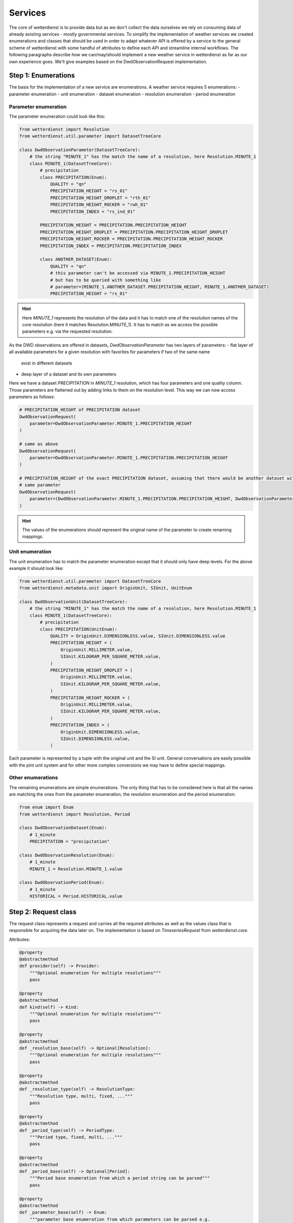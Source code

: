Services
########

The core of wetterdienst is to provide data but as we don't collect the data ourselves we rely on consuming data of
already existing services - mostly governmental services. To simplify the implementation of weather services we created
enumerations and classes that should be used in order to adapt whatever API is offered by a service to the general
scheme of wetterdienst with some handful of attributes to define each API and streamline internal workflows. The
following paragraphs describe how we can/may/should implement a new weather service in wetterdienst as far as our own
experience goes. We'll give examples based on the DwdObservationRequest implementation.


Step 1: Enumerations
********************

The basis for the implementation of a new service are enumerations. A weather service requires 5 enumerations:
- parameter enumeration
- unit enumeration
- dataset enumeration
- resolution enumeration
- period enumeration

Parameter enumeration
=====================

The parameter enumeration could look like this:

.. code-block:: python

    from wetterdienst import Resolution
    from wetterdienst.util.parameter import DatasetTreeCore

    class DwdObservationParameter(DatasetTreeCore):
        # the string "MINUTE_1" has the match the name of a resolution, here Resolution.MINUTE_1
        class MINUTE_1(DatasetTreeCore):
            # precipitation
            class PRECIPITATION(Enum):
                QUALITY = "qn"
                PRECIPITATION_HEIGHT = "rs_01"
                PRECIPITATION_HEIGHT_DROPLET = "rth_01"
                PRECIPITATION_HEIGHT_ROCKER = "rwh_01"
                PRECIPITATION_INDEX = "rs_ind_01"

            PRECIPITATION_HEIGHT = PRECIPITATION.PRECIPITATION_HEIGHT
            PRECIPITATION_HEIGHT_DROPLET = PRECIPITATION.PRECIPITATION_HEIGHT_DROPLET
            PRECIPITATION_HEIGHT_ROCKER = PRECIPITATION.PRECIPITATION_HEIGHT_ROCKER
            PRECIPITATION_INDEX = PRECIPITATION.PRECIPITATION_INDEX

            class ANOTHER_DATASET(Enum):
                QUALITY = "qn"
                # this parameter can't be accessed via MINUTE_1.PRECIPITATION_HEIGHT
                # but has to be queried with something like
                # parameter=(MINUTE_1.ANOTHER_DATASET.PRECIPITATION_HEIGHT, MINUTE_1.ANOTHER_DATASET)
                PRECIPITATION_HEIGHT = "rs_01"

.. hint::

    Here `MINUTE_1` represents the resolution of the data and it has to match one of the resolution names of the core
    resolution (here it matches Resolution.MINUTE_1). It has to match as we access the possible parameters e.g. via
    the requested resolution.

As the DWD observations are offered in datasets, `DwdObservationParameter` has two layers of parameters:
- flat layer of all available parameters for a given resolution with favorites for parameters if two of the same name
  exist in different datasets
- deep layer of a dataset and its own parameters

Here we have a dataset `PRECIPITATION` in `MINUTE_1` resolution, which has four parameters and one quality column.
Those parameters are flattened out by adding links to them on the resolution level. This way we can now access
parameters as follows:

.. code-block:: python

    # PRECIPITATION_HEIGHT of PRECIPITATION dataset
    DwdObservationRequest(
        parameter=DwdObservationParameter.MINUTE_1.PRECIPITATION_HEIGHT
    )

    # same as above
    DwdObservationRequest(
        parameter=DwdObservationParameter.MINUTE_1.PRECIPITATION.PRECIPITATION_HEIGHT
    )

    # PRECIPITATION_HEIGHT of the exact PRECIPITATION dataset, assuming that there would be another dataset with the
    # same parameter
    DwdObservationRequest(
        parameter=(DwdObservationParameter.MINUTE_1.PRECIPITATION.PRECIPITATION_HEIGHT, DwdObservationParameter.MINUTE_1.PRECIPITATION)
    )

.. hint::

    The values of the enumerations should represent the original name of the parameter to create renaming mappings.

Unit enumeration
================

The unit enumeration has to match the parameter enumeration except that it should only have deep levels. For the above
example it should look like:

.. code-block:: python

    from wetterdienst.util.parameter import DatasetTreeCore
    from wetterdienst.metadata.unit import OriginUnit, SIUnit, UnitEnum

    class DwdObservationUnit(DatasetTreeCore):
        # the string "MINUTE_1" has the match the name of a resolution, here Resolution.MINUTE_1
        class MINUTE_1(DatasetTreeCore):
            # precipitation
            class PRECIPITATION(UnitEnum):
                QUALITY = OriginUnit.DIMENSIONLESS.value, SIUnit.DIMENSIONLESS.value
                PRECIPITATION_HEIGHT = (
                    OriginUnit.MILLIMETER.value,
                    SIUnit.KILOGRAM_PER_SQUARE_METER.value,
                )
                PRECIPITATION_HEIGHT_DROPLET = (
                    OriginUnit.MILLIMETER.value,
                    SIUnit.KILOGRAM_PER_SQUARE_METER.value,
                )
                PRECIPITATION_HEIGHT_ROCKER = (
                    OriginUnit.MILLIMETER.value,
                    SIUnit.KILOGRAM_PER_SQUARE_METER.value,
                )
                PRECIPITATION_INDEX = (
                    OriginUnit.DIMENSIONLESS.value,
                    SIUnit.DIMENSIONLESS.value,
                )

Each parameter is represented by a tuple with the original unit and the SI unit. General conversations are easily
possible with the pint unit system and for other more complex conversions we may have to define special mappings.

Other enumerations
==================

The remaining enumerations are simple enumerations. The only thing that has to be considered here is that all the names
are matching the ones from the parameter enumeration, the resolution enumeration and the period enumeration:

.. code-block:: python

    from enum import Enum
    from wetterdienst import Resolution, Period

    class DwdObservationDataset(Enum):
        # 1_minute
        PRECIPITATION = "precipitation"

    class DwdObservationResolution(Enum):
        # 1_minute
        MINUTE_1 = Resolution.MINUTE_1.value

    class DwdObservationPeriod(Enum):
        # 1_minute
        HISTORICAL = Period.HISTORICAL.value

Step 2: Request class
*********************

The request class represents a request and carries all the required attributes as well as the values class that is
responsible for acquiring the data later on. The implementation is based on `TimeseriesRequest` from `wetterdienst.core`.

Attributes:

.. code-block:: python

    @property
    @abstractmethod
    def provider(self) -> Provider:
        """Optional enumeration for multiple resolutions"""
        pass

    @property
    @abstractmethod
    def kind(self) -> Kind:
        """Optional enumeration for multiple resolutions"""
        pass

    @property
    @abstractmethod
    def _resolution_base(self) -> Optional[Resolution]:
        """Optional enumeration for multiple resolutions"""
        pass

    @property
    @abstractmethod
    def _resolution_type(self) -> ResolutionType:
        """Resolution type, multi, fixed, ..."""
        pass

    @property
    @abstractmethod
    def _period_type(self) -> PeriodType:
        """Period type, fixed, multi, ..."""
        pass

    @property
    @abstractmethod
    def _period_base(self) -> Optional[Period]:
        """Period base enumeration from which a period string can be parsed"""
        pass

    @property
    @abstractmethod
    def _parameter_base(self) -> Enum:
        """parameter base enumeration from which parameters can be parsed e.g.
        DWDObservationParameter"""
        pass

    @property
    @abstractmethod
    def _data_range(self) -> DataRange:
        """State whether data from this provider is given in fixed data chunks
        or has to be defined over start and end date"""
        pass

    @property
    @abstractmethod
    def _has_datasets(self) -> bool:
        """Boolean if weather service has datasets (when multiple parameters are stored
        in one table/file)"""
        pass

    @property
    def _unique_dataset(self) -> bool:
        """If ALL parameters are stored in one dataset e.g. all daily data is stored in
        one file"""
        if self._has_datasets:
            raise NotImplementedError("define if only one big dataset is available")
        return False

    @property
    @abstractmethod
    def _unit_base(self):
        pass

    @property
    @abstractmethod
    def _values(self):
        """Class to get the values for a request"""
        pass

`TimeseriesRequest` has one abstract method that has to be implemented: the `_all` which manages to get a listing of
stations for the requested datasets/parameters. The listing includes:
- station_id
- from_date
- to_date
- height
- name
- state
- latitude
- longitude

The names can be mapped using the `Columns` enumeration.

Step 3: Values class
*********************

The values class is based on `TimeseriesValues` and manages the acquisition of actual data. The
class is also part of the `TimeseriesRequest` being accessed via the `_values` property. It has to implement the
`_collect_station_parameter` method that takes care of getting values of a parameter/dataset for a station id.
